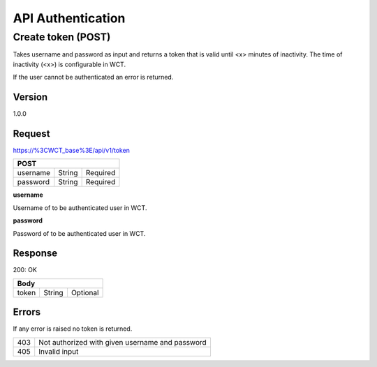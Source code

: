 ==================
API Authentication
==================

Create token (POST)
===================
Takes username and password as input and returns a token that is valid until <x> minutes of inactivity. The time 
of inactivity (<x>) is configurable in WCT.

If the user cannot be authenticated an error is returned.

Version
-------
1.0.0

Request
-------
https://%3CWCT_base%3E/api/v1/token

======== ====== ========
**POST**
------------------------
username String Required
password String Required
======== ====== ========

**username**

Username of to be authenticated user in WCT.

**password**

Password of to be authenticated user in WCT.

Response
--------
200: OK

===== ====== ========
**Body**
---------------------
token String Optional
===== ====== ========

Errors
------
If any error is raised no token is returned.

=== ===============================================
403 Not authorized with given username and password
405 Invalid input
=== ===============================================
